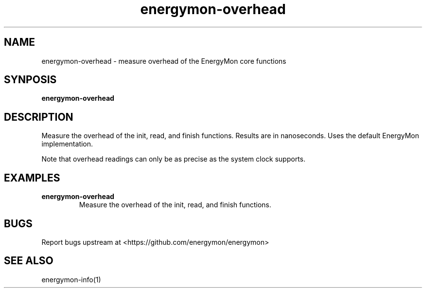 .TH "energymon-overhead" "1" "2017-10-18" "energymon" "EnergyMon Utilities"
.SH "NAME"
.LP
energymon\-overhead \- measure overhead of the EnergyMon core functions
.SH "SYNPOSIS"
.LP
\fBenergymon\-overhead\fP
.SH "DESCRIPTION"
.LP
Measure the overhead of the init, read, and finish functions.
Results are in nanoseconds.
Uses the default EnergyMon implementation.
.LP
Note that overhead readings can only be as precise as the system clock
supports.
.SH "EXAMPLES"
.TP
\fBenergymon\-overhead\fP
Measure the overhead of the init, read, and finish functions.
.SH "BUGS"
.LP
Report bugs upstream at <https://github.com/energymon/energymon>
.SH "SEE ALSO"
.LP
energymon\-info(1)